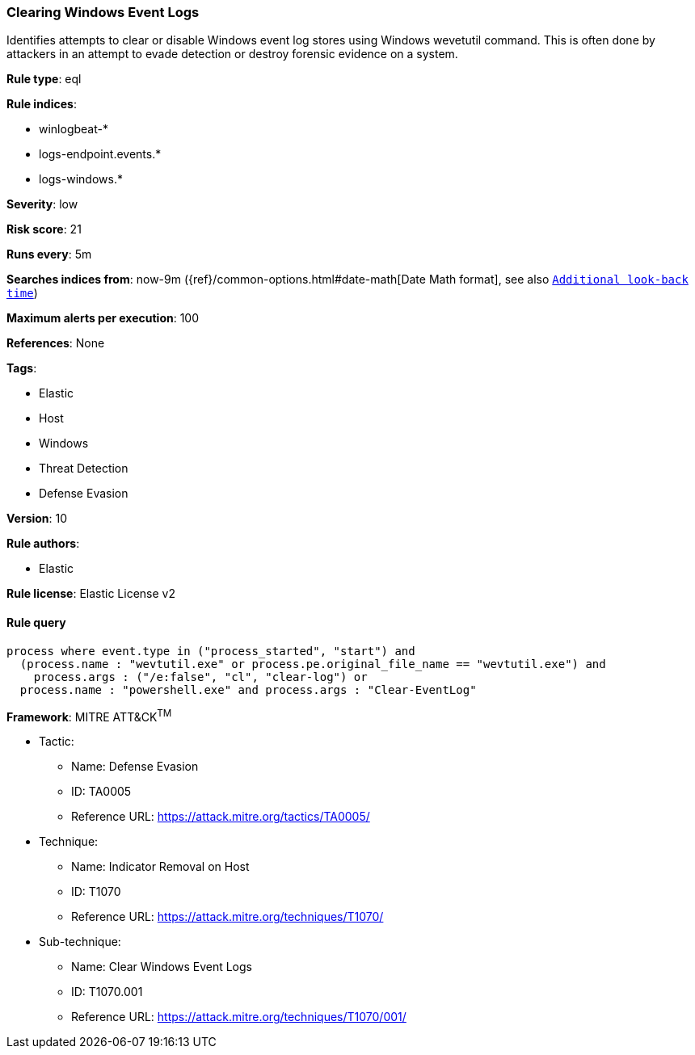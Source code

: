 [[prebuilt-rule-0-14-2-clearing-windows-event-logs]]
=== Clearing Windows Event Logs

Identifies attempts to clear or disable Windows event log stores using Windows wevetutil command. This is often done by attackers in an attempt to evade detection or destroy forensic evidence on a system.

*Rule type*: eql

*Rule indices*: 

* winlogbeat-*
* logs-endpoint.events.*
* logs-windows.*

*Severity*: low

*Risk score*: 21

*Runs every*: 5m

*Searches indices from*: now-9m ({ref}/common-options.html#date-math[Date Math format], see also <<rule-schedule, `Additional look-back time`>>)

*Maximum alerts per execution*: 100

*References*: None

*Tags*: 

* Elastic
* Host
* Windows
* Threat Detection
* Defense Evasion

*Version*: 10

*Rule authors*: 

* Elastic

*Rule license*: Elastic License v2


==== Rule query


[source, js]
----------------------------------
process where event.type in ("process_started", "start") and
  (process.name : "wevtutil.exe" or process.pe.original_file_name == "wevtutil.exe") and
    process.args : ("/e:false", "cl", "clear-log") or
  process.name : "powershell.exe" and process.args : "Clear-EventLog"

----------------------------------

*Framework*: MITRE ATT&CK^TM^

* Tactic:
** Name: Defense Evasion
** ID: TA0005
** Reference URL: https://attack.mitre.org/tactics/TA0005/
* Technique:
** Name: Indicator Removal on Host
** ID: T1070
** Reference URL: https://attack.mitre.org/techniques/T1070/
* Sub-technique:
** Name: Clear Windows Event Logs
** ID: T1070.001
** Reference URL: https://attack.mitre.org/techniques/T1070/001/
